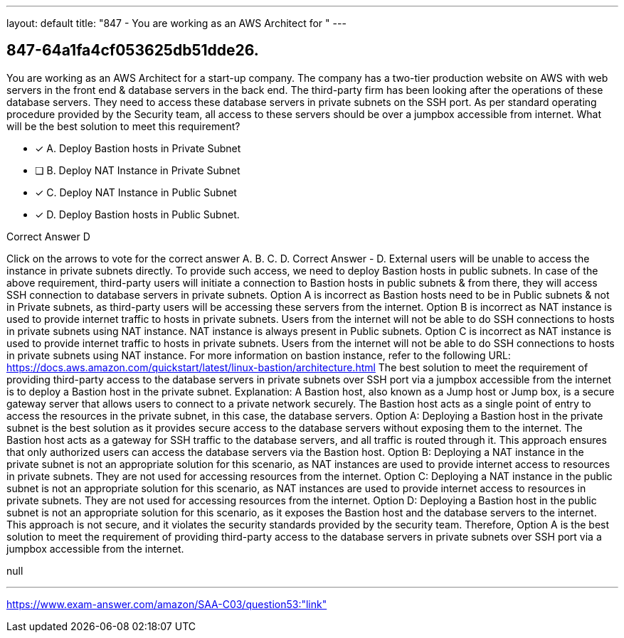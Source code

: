 ---
layout: default 
title: "847 - You are working as an AWS Architect for "
---


[.question]
== 847-64a1fa4cf053625db51dde26.


****

[.query]
--
You are working as an AWS Architect for a start-up company.
The company has a two-tier production website on AWS with web servers in the front end & database servers in the back end.
The third-party firm has been looking after the operations of these database servers.
They need to access these database servers in private subnets on the SSH port.
As per standard operating procedure provided by the Security team, all access to these servers should be over a jumpbox accessible from internet.
What will be the best solution to meet this requirement?


--

[.list]
--
* [*] A. Deploy Bastion hosts in Private Subnet
* [ ] B. Deploy NAT Instance in Private Subnet
* [*] C. Deploy NAT Instance in Public Subnet
* [*] D. Deploy Bastion hosts in Public Subnet.

--
****

[.answer]
Correct Answer  D

[.explanation]
--
Click on the arrows to vote for the correct answer
A.
B.
C.
D.
Correct Answer - D.
External users will be unable to access the instance in private subnets directly.
To provide such access, we need to deploy Bastion hosts in public subnets.
In case of the above requirement, third-party users will initiate a connection to Bastion hosts in public subnets &amp; from there, they will access SSH connection to database servers in private subnets.
Option A is incorrect as Bastion hosts need to be in Public subnets &amp; not in Private subnets, as third-party users will be accessing these servers from the internet.
Option B is incorrect as NAT instance is used to provide internet traffic to hosts in private subnets.
Users from the internet will not be able to do SSH connections to hosts in private subnets using NAT instance.
NAT instance is always present in Public subnets.
Option C is incorrect as NAT instance is used to provide internet traffic to hosts in private subnets.
Users from the internet will not be able to do SSH connections to hosts in private subnets using NAT instance.
For more information on bastion instance, refer to the following URL:
https://docs.aws.amazon.com/quickstart/latest/linux-bastion/architecture.html
The best solution to meet the requirement of providing third-party access to the database servers in private subnets over SSH port via a jumpbox accessible from the internet is to deploy a Bastion host in the private subnet.
Explanation: A Bastion host, also known as a Jump host or Jump box, is a secure gateway server that allows users to connect to a private network securely. The Bastion host acts as a single point of entry to access the resources in the private subnet, in this case, the database servers.
Option A: Deploying a Bastion host in the private subnet is the best solution as it provides secure access to the database servers without exposing them to the internet. The Bastion host acts as a gateway for SSH traffic to the database servers, and all traffic is routed through it. This approach ensures that only authorized users can access the database servers via the Bastion host.
Option B: Deploying a NAT instance in the private subnet is not an appropriate solution for this scenario, as NAT instances are used to provide internet access to resources in private subnets. They are not used for accessing resources from the internet.
Option C: Deploying a NAT instance in the public subnet is not an appropriate solution for this scenario, as NAT instances are used to provide internet access to resources in private subnets. They are not used for accessing resources from the internet.
Option D: Deploying a Bastion host in the public subnet is not an appropriate solution for this scenario, as it exposes the Bastion host and the database servers to the internet. This approach is not secure, and it violates the security standards provided by the security team.
Therefore, Option A is the best solution to meet the requirement of providing third-party access to the database servers in private subnets over SSH port via a jumpbox accessible from the internet.
--

[.ka]
null

'''



https://www.exam-answer.com/amazon/SAA-C03/question53:"link"


